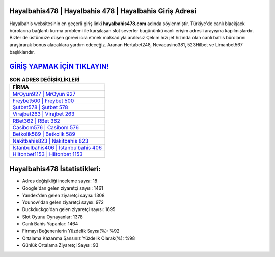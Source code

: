﻿Hayalbahis478 | Hayalbahis 478 | Hayalbahis Giriş Adresi
===================================

.. image:: images/hayalbahis-giris.jpg
   :width: 600
   
Hayalbahis websitesinin en geçerli giriş linki **hayalbahis478.com** adında söylenmiştir. Türkiye'de canlı blackjack bürolarına bağlantı kurma problemi ile karşılaşan slot severler bugününkü canlı erişim adresli arayışına kapılmışlardır. Bizler de üstümüze düşen görevi icra etmek maksadıyla aralıksız Çekim hızı jet hızında olan canlı bahis bürolarını araştırarak bonus alacaklara yardım edeceğiz. Aranan Hertabet248, Nevacasino381, 523Hilbet ve Limanbet567 başlıklarıdır.

`GİRİŞ YAPMAK İÇİN TIKLAYIN! <https://uclck.me/gonow>`_
==============

.. list-table:: **SON ADRES DEĞİŞİKLİKLERİ**
   :widths: 100
   :header-rows: 1

   * - FİRMA
   * - `MrOyun927 | MrOyun 927 <mroyun927-mroyun-927-mroyun-giris-adresi.html>`_
   * - `Freybet500 | Freybet 500 <freybet500-freybet-500-freybet-giris-adresi.html>`_
   * - `Şutbet578 | Şutbet 578 <sutbet578-sutbet-578-sutbet-giris-adresi.html>`_	 
   * - `Virajbet263 | Virajbet 263 <virajbet263-virajbet-263-virajbet-giris-adresi.html>`_	 
   * - `RBet362 | RBet 362 <rbet362-rbet-362-rbet-giris-adresi.html>`_ 
   * - `Casibom576 | Casibom 576 <casibom576-casibom-576-casibom-giris-adresi.html>`_
   * - `Betkolik589 | Betkolik 589 <betkolik589-betkolik-589-betkolik-giris-adresi.html>`_	 
   * - `Nakitbahis823 | Nakitbahis 823 <nakitbahis823-nakitbahis-823-nakitbahis-giris-adresi.html>`_
   * - `İstanbulbahis406 | İstanbulbahis 406 <istanbulbahis406-istanbulbahis-406-istanbulbahis-giris-adresi.html>`_
   * - `Hiltonbet1153 | Hiltonbet 1153 <hiltonbet1153-hiltonbet-1153-hiltonbet-giris-adresi.html>`_
	 
Hayalbahis478 İstatistikleri:
===================================	 
* Adres değişikliği inceleme sayısı: 18
* Google'dan gelen ziyaretçi sayısı: 1461
* Yandex'den gelen ziyaretçi sayısı: 1308
* Younow'dan gelen ziyaretçi sayısı: 972
* Duckduckgo'dan gelen ziyaretçi sayısı: 1695
* Slot Oyunu Oynayanlar: 1378
* Canlı Bahis Yapanlar: 1464
* Firmayı Beğenenlerin Yüzdelik Sayısı(%): %92
* Ortalama Kazanma Şansınız Yüzdelik Olarak(%): %98
* Günlük Ortalama Ziyaretçi Sayısı: 93
